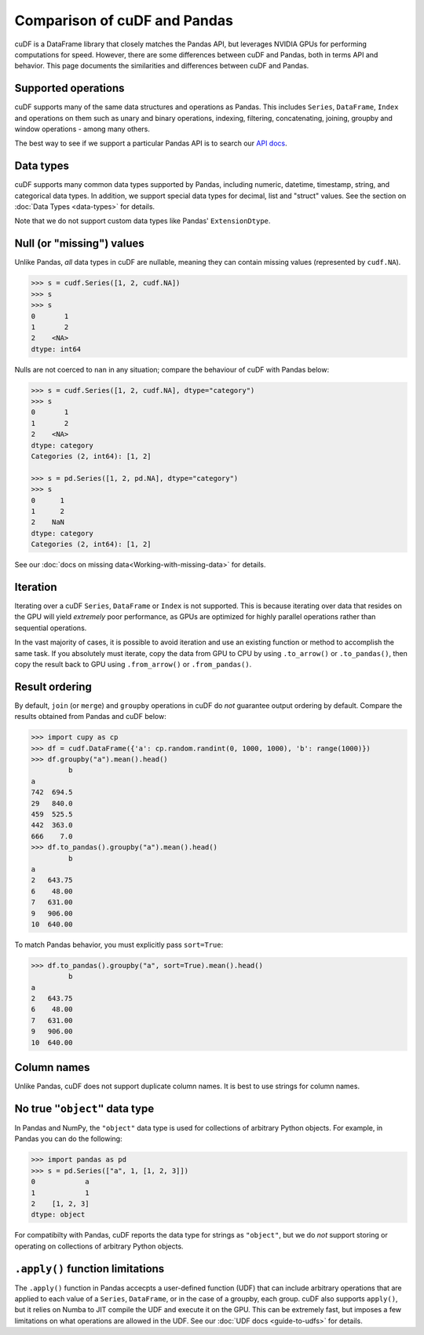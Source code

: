 Comparison of cuDF and Pandas
=============================

cuDF is a DataFrame library that closely matches the Pandas API, but
leverages NVIDIA GPUs for performing computations for speed.  However,
there are some differences between cuDF and Pandas, both in terms API
and behavior. This page documents the similarities and differences
between cuDF and Pandas.

Supported operations
--------------------

cuDF supports many of the same data structures and operations as
Pandas.  This includes ``Series``, ``DataFrame``, ``Index`` and
operations on them such as unary and binary operations, indexing,
filtering, concatenating, joining, groupby and window operations -
among many others.

The best way to see if we support a particular Pandas API is to search
our `API docs <https://docs.rapids.ai/api/cudf/stable/>`_.

Data types
----------

cuDF supports many common data types supported by Pandas, including
numeric, datetime, timestamp, string, and categorical data types.  In
addition, we support special data types for decimal, list and "struct"
values.  See the section on :doc:`Data Types <data-types>` for
details.

Note that we do not support custom data types like Pandas'
``ExtensionDtype``.

Null (or "missing") values
--------------------------

Unlike Pandas, *all* data types in cuDF are nullable,
meaning they can contain missing values (represented by ``cudf.NA``).

.. code:: python
          
    >>> s = cudf.Series([1, 2, cudf.NA])
    >>> s
    >>> s
    0       1
    1       2
    2    <NA>
    dtype: int64

Nulls are not coerced to ``nan`` in any situation;
compare the behaviour of cuDF with Pandas below:

.. code:: python
          
    >>> s = cudf.Series([1, 2, cudf.NA], dtype="category")
    >>> s
    0       1
    1       2
    2    <NA>
    dtype: category
    Categories (2, int64): [1, 2]

    >>> s = pd.Series([1, 2, pd.NA], dtype="category")
    >>> s
    0      1
    1      2
    2    NaN
    dtype: category
    Categories (2, int64): [1, 2]

See our :doc:`docs on missing data<Working-with-missing-data>`
for details.

Iteration
---------

Iterating over a cuDF ``Series``, ``DataFrame`` or ``Index`` is not
supported. This is because iterating over data that resides on the GPU
will yield *extremely* poor performance, as GPUs are optimized for
highly parallel operations rather than sequential operations.

In the vast majority of cases, it is possible to avoid iteration and
use an existing function or method to accomplish the same task. If you
absolutely must iterate, copy the data from GPU to CPU by using
``.to_arrow()`` or ``.to_pandas()``, then copy the result back to GPU
using ``.from_arrow()`` or ``.from_pandas()``.

Result ordering
---------------

By default, ``join`` (or ``merge``) and ``groupby`` operations in cuDF
do *not* guarantee output ordering by default.
Compare the results obtained from Pandas and cuDF below:

.. code:: python

    >>> import cupy as cp
    >>> df = cudf.DataFrame({'a': cp.random.randint(0, 1000, 1000), 'b': range(1000)})
    >>> df.groupby("a").mean().head()
             b
    a
    742  694.5
    29   840.0
    459  525.5
    442  363.0
    666    7.0
    >>> df.to_pandas().groupby("a").mean().head()
             b
    a
    2   643.75
    6    48.00
    7   631.00
    9   906.00
    10  640.00

To match Pandas behavior, you must explicitly pass ``sort=True``:

.. code:: python

    >>> df.to_pandas().groupby("a", sort=True).mean().head()
             b
    a
    2   643.75
    6    48.00
    7   631.00
    9   906.00
    10  640.00

Column names
------------

Unlike Pandas, cuDF does not support duplicate column names.
It is best to use strings for column names.

No true ``"object"`` data type
------------------------------

In Pandas and NumPy, the ``"object"`` data type is used for
collections of arbitrary Python objects.  For example, in Pandas you
can do the following:

.. code:: python
          
    >>> import pandas as pd
    >>> s = pd.Series(["a", 1, [1, 2, 3]])
    0            a
    1            1
    2    [1, 2, 3]
    dtype: object

For compatibilty with Pandas, cuDF reports the data type for strings
as ``"object"``, but we do *not* support storing or operating on
collections of arbitrary Python objects.

``.apply()`` function limitations
---------------------------------

The ``.apply()`` function in Pandas accecpts a user-defined function
(UDF) that can include arbitrary operations that are applied to each
value of a ``Series``, ``DataFrame``, or in the case of a groupby,
each group.  cuDF also supports ``apply()``, but it relies on Numba to
JIT compile the UDF and execute it on the GPU. This can be extremely
fast, but imposes a few limitations on what operations are allowed in
the UDF. See our :doc:`UDF docs <guide-to-udfs>` for details.
